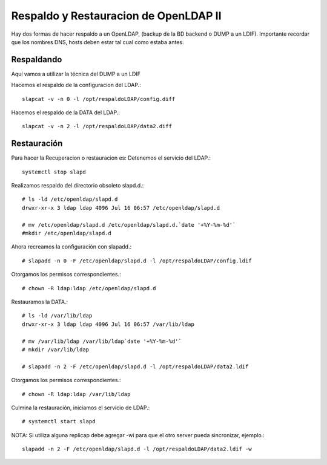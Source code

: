 Respaldo y Restauracion de OpenLDAP II
=====================================

Hay dos formas de hacer respaldo a un OpenLDAP, (backup de la BD backend o DUMP a un LDIF).
Importante recordar que los nombres DNS, hosts deben estar tal cual como estaba antes.

Respaldando
+++++++++++++++++

Aquí vamos a utilizar la técnica del DUMP a un LDIF

Hacemos el respaldo de la configuracion del LDAP.::

	slapcat -v -n 0 -l /opt/respaldoLDAP/config.diff

Hacemos el respaldo de la DATA del LDAP.::

	slapcat -v -n 2 -l /opt/respaldoLDAP/data2.diff

Restauración
+++++++++++++++

Para hacer la Recuperacion o restauracion es:
Detenemos el servicio del LDAP.::

	systemctl stop slapd
 
Realizamos respaldo del directorio obsoleto slapd.d.::

	# ls -ld /etc/openldap/slapd.d
	drwxr-xr-x 3 ldap ldap 4096 Jul 16 06:57 /etc/openldap/slapd.d
	
	# mv /etc/openldap/slapd.d /etc/openldap/slapd.d.`date '+%Y-%m-%d'`
	#mkdir /etc/openldap/slapd.d

Ahora recreamos la configuración con slapadd.::

	# slapadd -n 0 -F /etc/openldap/slapd.d -l /opt/respaldoLDAP/config.ldif

Otorgamos los permisos correspondientes.::

	# chown -R ldap:ldap /etc/openldap/slapd.d

Restauramos la DATA.::

	# ls -ld /var/lib/ldap
	drwxr-xr-x 3 ldap ldap 4096 Jul 16 06:57 /var/lib/ldap
	
	# mv /var/lib/ldap /var/lib/ldap`date '+%Y-%m-%d'`
	# mkdir /var/lib/ldap

	# slapadd -n 2 -F /etc/openldap/slapd.d -l /opt/respaldoLDAP/data2.ldif

Otorgamos los permisos correspondientes.::

	# chown -R ldap:ldap /var/lib/ldap

Culmina la restauración, iniciamos el servicio de LDAP.::

	# systemctl start slapd
 
NOTA: Si utiliza alguna replicap debe agregar -wi para que el otro server pueda sincronizar, ejemplo.::

	slapadd -n 2 -F /etc/openldap/slapd.d -l /opt/respaldoLDAP/data2.ldif -w

